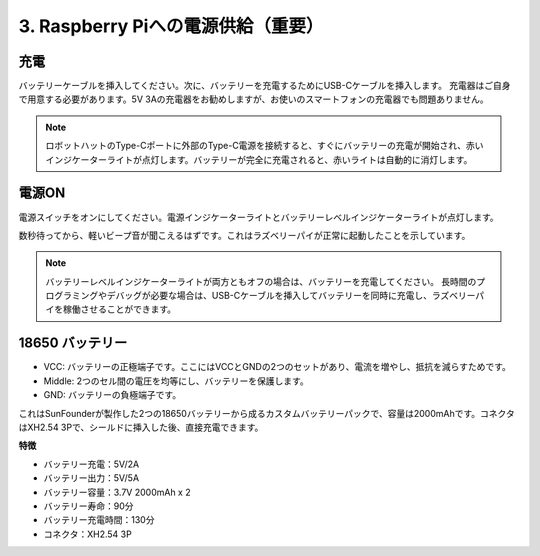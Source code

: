 3. Raspberry Piへの電源供給（重要）
===============================================


充電
-------------------

バッテリーケーブルを挿入してください。次に、バッテリーを充電するためにUSB-Cケーブルを挿入します。
充電器はご自身で用意する必要があります。5V 3Aの充電器をお勧めしますが、お使いのスマートフォンの充電器でも問題ありません。

.. image:: img/BTR_IMG_1096.png

.. note::
    ロボットハットのType-Cポートに外部のType-C電源を接続すると、すぐにバッテリーの充電が開始され、赤いインジケーターライトが点灯します。\
    バッテリーが完全に充電されると、赤いライトは自動的に消灯します。


電源ON
----------------------

電源スイッチをオンにしてください。電源インジケーターライトとバッテリーレベルインジケーターライトが点灯します。

.. image:: img/BTR_IMG_1097.png


数秒待ってから、軽いビープ音が聞こえるはずです。これはラズベリーパイが正常に起動したことを示しています。

.. note::
    バッテリーレベルインジケーターライトが両方ともオフの場合は、バッテリーを充電してください。
    長時間のプログラミングやデバッグが必要な場合は、USB-Cケーブルを挿入してバッテリーを同時に充電し、ラズベリーパイを稼働させることができます。

18650 バッテリー
-----------------------------------

.. image:: img/3pin_battery.jpg

* VCC: バッテリーの正極端子です。ここにはVCCとGNDの2つのセットがあり、電流を増やし、抵抗を減らすためです。
* Middle: 2つのセル間の電圧を均等にし、バッテリーを保護します。
* GND: バッテリーの負極端子です。

これはSunFounderが製作した2つの18650バッテリーから成るカスタムバッテリーパックで、容量は2000mAhです。コネクタはXH2.54 3Pで、シールドに挿入した後、直接充電できます。

**特徴**

* バッテリー充電：5V/2A
* バッテリー出力：5V/5A
* バッテリー容量：3.7V 2000mAh x 2
* バッテリー寿命：90分
* バッテリー充電時間：130分
* コネクタ：XH2.54 3P
